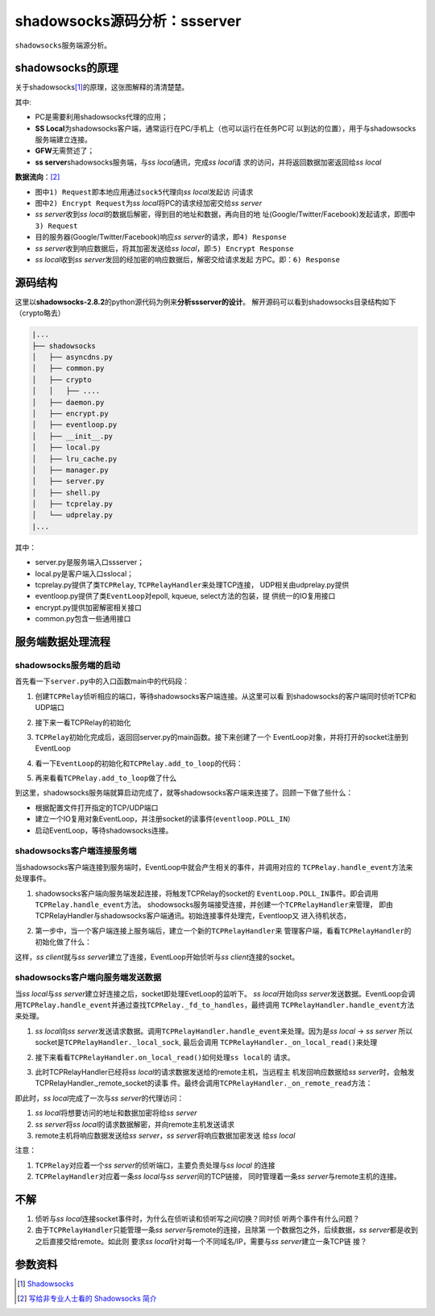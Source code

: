 shadowsocks源码分析：ssserver
*******************************

``shadowsocks``\ 服务端源分析。


.. author:: default
.. categories:: python
.. tags:: python, program
.. comments::
.. more::

shadowsocks的原理
===================
关于shadowsocks\ [1]_\ 的原理，这张图解释的清清楚楚。

.. image:: images/whats-shadowsocks-04.png

其中: 

*   PC是需要利用shadowsocks代理的应用；
*   **SS Local**\ 为shadowsocks客户端，通常运行在PC/手机上（也可以运行在任务PC可
    以到达的位置），用于与shadowsocks服务端建立连接。
*   **GFW**\ 无需赘述了；
*   **ss server**\ shadowsocks服务端，与\ `ss local`\ 通讯，完成\ `ss local`\ 请
    求的访问，并将返回数据加密返回给\ `ss local`

**数据流向**\ ：\ [2]_

*   图中\ ``1) Request``\ 即本地应用通过\ ``sock5``\ 代理向\ `ss local`\ 发起访
    问请求
*   图中\ ``2) Encrypt Request``\ 为\ `ss local`\ 将PC的请求经加密交给\ `ss
    server`
*   `ss server`\ 收到\ `ss local`\ 的数据后解密，得到目的地址和数据，再向目的地
    址(Google/Twitter/Facebook)发起请求，即图中\ ``3) Request``
*   目的服务器(Google/Twitter/Facebook)响应\ `ss server`\ 的请求，即\ ``4)
    Response``
*   `ss server`\ 收到响应数据后，将其加密发送给\ `ss local`\ ，即:\ ``5)
    Encrypt Response``
*   `ss local`\ 收到\ `ss server`\ 发回的经加密的响应数据后，解密交给请求发起
    方PC。即：\ ``6) Response``


源码结构
==========
这里以\ **shadowsocks-2.8.2**\ 的python源代码为例来\ **分析ssserver的设计**\ 。
解开源码可以看到shadowsocks目录结构如下（crypto略去）

.. code-block:: none

    |...
    ├── shadowsocks
    │   ├── asyncdns.py
    │   ├── common.py
    │   ├── crypto
    │   │   ├── ....
    │   ├── daemon.py
    │   ├── encrypt.py
    │   ├── eventloop.py
    │   ├── __init__.py
    │   ├── local.py
    │   ├── lru_cache.py
    │   ├── manager.py
    │   ├── server.py
    │   ├── shell.py
    │   ├── tcprelay.py
    │   └── udprelay.py
    |...

其中：

*   server.py是服务端入口ssserver；
*   local.py是客户端入口sslocal；
*   tcprelay.py提供了类\ ``TCPRelay``, ``TCPRelayHandler``\ 来处理TCP连接，
    UDP相关由udprelay.py提供
*   eventloop.py提供了类\ ``EventLoop``\ 对epoll, kqueue, select方法的包装，提
    供统一的IO复用接口
*   encrypt.py提供加密解密相关接口
*   common.py包含一些通用接口


服务端数据处理流程
===================

shadowsocks服务端的启动
----------------------------

首先看一下\ ``server.py``\ 中的入口函数main中的代码段：

1.  创建\ ``TCPRelay``\ 侦听相应的端口，等待shadowsocks客户端连接。从这里可以看
    到shadowsocks的客户端同时侦听TCP和UDP端口

.. code-block:: python
    :linenos:
    :emphasize-lines: 7,8

    # file: server.py
    for port, password in port_password.items():
        a_config = config.copy()
        a_config['server_port'] = int(port)
        a_config['password'] = password
        logging.info("starting server at %s:%d" %
                     (a_config['server'], int(port)))
        tcp_servers.append(tcprelay.TCPRelay(a_config, dns_resolver, False))
        udp_servers.append(udprelay.UDPRelay(a_config, dns_resolver, False))

2.  接下来一看TCPRelay的初始化

.. code-block:: python
    :linenos:
    
    # file tcprelay.py

    class TCPRelay(object):
        # TCPRelay侦听并处理来自ss client连接请求
        def __init__(self, config, dns_resolver, is_local, stat_callback=None):
            self._config = config
            self._is_local = is_local       # 是否为ss local。False
            self._dns_resolver = dns_resolver
            self._closed = False
            self._eventloop = None
            self._fd_to_handlers = {}   # {socketfd: socket_handle}

            self._timeout = config['timeout']
            self._timeouts = []  # a list for all the handlers
            # we trim the timeouts once a while
            self._timeout_offset = 0   # last checked position for timeout
            self._handler_to_timeouts = {}  # key: handler value: index in timeouts

            if is_local:
                listen_addr = config['local_address']
                listen_port = config['local_port']
            else:
                listen_addr = config['server']
                listen_port = config['server_port']
            self._listen_port = listen_port

            # 打开一个socket，并设置相关参数，然后bind, listen
            addrs = socket.getaddrinfo(listen_addr, listen_port, 0,
                                       socket.SOCK_STREAM, socket.SOL_TCP)
            if len(addrs) == 0:
                raise Exception("can't get addrinfo for %s:%d" %
                                (listen_addr, listen_port))
            af, socktype, proto, canonname, sa = addrs[0]
            server_socket = socket.socket(af, socktype, proto)
            server_socket.setsockopt(socket.SOL_SOCKET, socket.SO_REUSEADDR, 1)
            server_socket.bind(sa)
            server_socket.setblocking(False)
            if config['fast_open']:
                try:
                    server_socket.setsockopt(socket.SOL_TCP, 23, 5)
                except socket.error:
                    logging.error('warning: fast open is not available')
                    self._config['fast_open'] = False
            server_socket.listen(1024)
            self._server_socket = server_socket
            self._stat_callback = stat_callback
    

3.  ``TCPRelay``\ 初始化完成后，返回回server.py的main函数。接下来创建了一个
    EventLoop对象，并将打开的socket注册到EventLoop

.. code-block:: python
    :linenos:
    :emphasize-lines: 16

    # file: server.py
    def main():
        # ...
        def run_server():
            # 注册signal处理函数
            # ...
            try:
                # 创建EventLoop
                loop = eventloop.EventLoop()
                dns_resolver.add_to_loop(loop)

                # 观察者模式
                # epoll/kqueue/select观察着socket的状态，当socket状态发生变化时
                # 调用消息处理函数
                # 将已经打开的socket注册到EventLoop侦听相应的事件
                list(map(lambda s: s.add_to_loop(loop), tcp_servers + udp_servers))

                daemon.set_user(config.get('user', None))
                # 启动事件循环，等待shadowsocks客户端的连接
                loop.run()
            except Exception as e:
                shell.print_exception(e)
                sys.exit(1)

        if int(config['workers']) > 1:
            #...
        run_server()


4.  看一下\ ``EventLoop``\ 的初始化和\ ``TCPRelay.add_to_loop``\ 的代码：

.. sourcecode:: python
    :linenos:
    :emphasize-lines: 18, 32, 42, 55

    # file: eventloop.py

    class EventLoop(object):
        def __init__(self):
            # 选择IO复用模式，初始化一些参数
            if hasattr(select, 'epoll'):
                self._impl = select.epoll()
                model = 'epoll'
            elif hasattr(select, 'kqueue'):
                self._impl = KqueueLoop()
                model = 'kqueue'
            elif hasattr(select, 'select'):
                self._impl = SelectLoop()
                model = 'select'
            else:
                raise Exception('can not find any available functions in select '
                                'package')
            self._fdmap = {}  # (f, handler) 此结构非重要
            self._last_time = time.time()
            self._periodic_callbacks = []
            self._stopping = False
            logging.debug('using event model: %s', model)

        def add(self, f, mode, handler):
            # 参数：
            #   f:  socket
            #   mode: 所侦听的事件
            #   handler: 事件处理对象，当socket注册的事件mode发生时，会调用
            #           handler.handle_event(...)
            fd = f.fileno()
            # 此处将(socket, handler)加入到一个字典, key为socket的文件描述符
            self._fdmap[fd] = (f, handler)
            self._impl.register(fd, mode)

        def run(self):
            events = []
            while not self._stopping:
                # ...
                asap = False
                try:
                    # 等待事件触发，返回触发的事件
                    events = self.poll(TIMEOUT_PRECISION)
                except (OSError, IOError) as e:
                    if errno_from_exception(e) in (errno.EPIPE, errno.EINTR):
                    # ...

                # 遍历被激活的事件
                for sock, fd, event in events:
                    # 根据文件描述述查找对应的handle。在self.add函数加注册的
                    handler = self._fdmap.get(fd, None)
                    if handler is not None:
                        handler = handler[1]
                        try:
                            # 调用相关_handle_event方法，处理事件
                            handler.handle_event(sock, fd, event)
                        # ...


5.  再来看看\ ``TCPRelay.add_to_loop``\ 做了什么
    
.. code-block:: python 
    :linenos:
    :emphasize-lines: 11

    # file: tcprelay.py
    class TCPRelay(object):
        # ...
        def add_to_loop(self, loop):
            if self._eventloop:
                raise Exception('already add to loop')
            if self._closed:
                raise Exception('already closed')
            self._eventloop = loop
            # 调用EventLoop的add方法注册自身打开的socket
            self._eventloop.add(self._server_socket,
                                eventloop.POLL_IN | eventloop.POLL_ERR, self)
            # 调用EventLoop的add_periodic方法注册一个周期处理函数，
            # 清理失效的socket
            self._eventloop.add_periodic(self.handle_periodic)


到这里，shadowsocks服务端就算启动完成了，就等shadowsocks客户端来连接了。回顾一下做了些什么：

*   根据配置文件打开指定的TCP/UDP端口
*   建立一个IO复用对象EventLoop，并注册socket的读事件(\ ``eventloop.POLL_IN``\）
*   启动EventLoop，等待shadowsocks连接。


shadowsocks客户端连接服务端
-----------------------------
当shadowsocks客户端连接到服务端时，EventLoop中就会产生相关的事件，并调用对应的
``TCPRelay.handle_event``\ 方法来处理事件。

1.  shadowsocks客户端向服务端发起连接，将触发TCPRelay的socket的
    ``EventLoop.POLL_IN``\ 事件。即会调用\ ``TCPRelay.handle_event``\ 方法。
    shodowsocks服务端接受连接，并创建一个\ ``TCPRelayHandler``\ 来管理，
    即由TCPRelayHandler与shadowsocks客户端通讯。初始连接事件处理完，Eventloop又
    进入待机状态，

.. code-block:: python
    :linenos:
    :emphasize-lines: 16, 18, 28, 31

    # file: tcprelay.py
    class TCPRelay(object):
        def handle_event(self, sock, fd, event):
            # handle events and dispatch to handlers
            if sock:
                logging.log(shell.VERBOSE_LEVEL, 'fd %d %s', fd,
                            eventloop.EVENT_NAMES.get(event, event))
            # 如果事件来自self._server_socket(服务端侦听socket)
            if sock == self._server_socket:
                if event & eventloop.POLL_ERR:
                    # TODO
                    raise Exception('server_socket error')
                try:
                    logging.debug('accept')
                    # 接受新的客户端连接
                    conn = self._server_socket.accept()
                    # 建立TCPRelayHandler来管理客户端
                    TCPRelayHandler(self, self._fd_to_handlers,
                                    self._eventloop, conn[0], self._config,
                                    self._dns_resolver, self._is_local)
                except (OSError, IOError) as e:
                # ...
            else:
            # 如果事件是由其它socket触发的，
            # 且sock是有效的
                if sock:
                    # 根据fd查找到对应的handler
                    handler = self._fd_to_handlers.get(fd, None)
                    if handler:
                        # 调用handler.handle_event来处理事件
                        handler.handle_event(sock, event)
            # ...


2.  第一步中，当一个客户端连接上服务端后，建立一个新的\ ``TCPRelayHandler``\ 来
    管理客户端，看看\ ``TCPRelayHandler``\ 的初始化做了什么：

.. code-block:: python
    :linenos:
    :emphasize-lines: 7, 13, 17

    # file: tcprelay.py
    class TCPRelayHandler(object):
        def __init__(self, server, fd_to_handlers, loop, local_sock, config,
                     dns_resolver, is_local):
            # 创建当前对象的TCPRelay对象
            self._server = server
            self._fd_to_handlers = fd_to_handlers
            self._loop = loop
            # 与ss client的socket连接
            self._local_sock = local_sock
            # ...
            # 请注意初始状态值
            self._stage = STAGE_INIT
            self._upstream_status = WAIT_STATUS_READING
            self._downstream_status = WAIT_STATUS_INIT
            # ...
            # 将socket(与ss client连接)加入到TCPRelay的fd_to_handlers的字典中
            # 此时字典里只有一项（假定当前是第一个也是唯一一个ss client的连接）
            # 即ss client与ss server的连接socket
            fd_to_handlers[local_sock.fileno()] = self
            local_sock.setblocking(False)
            local_sock.setsockopt(socket.SOL_TCP, socket.TCP_NODELAY, 1)
            # 将与ss client连接的socket注册至EventLoop。首先注册的是POLL_IN事件
            # socket被添加到EventLoop的字典_fdmap中
            loop.add(local_sock, eventloop.POLL_IN | eventloop.POLL_ERR,
                     self._server)
            self.last_activity = 0
            # 更新活动信息，以免被TCPRelay清理
            self._update_activity()


这样，\ *ss client*\ 就与\ *ss server*\ 建立了连接，EventLoop开始侦听与\
`ss client`\ 连接的socket。


shadowsocks客户端向服务端发送数据
-----------------------------------
当\ `ss local`\ 与\ `ss server`\ 建立好连接之后，socket即处理EvetLoop的监听下。
`ss local`\ 开始向\ `ss server`\ 发送数据。EventLoop会调用\
``TCPRelay.handle_event``\ 并通过查找\ ``TCPRelay._fd_to_handles``\ ，最终调用
``TCPRelayHandler.handle_event``\ 方法来处理。

1.  `ss local`\ 向\ `ss server`\ 发送请求数据。调用\
    ``TCPRelayHandler.handle_event``\ 来处理。因为是\ `ss local` -> `ss server`
    所以socket是\ ``TCPRelayHandler._local_sock``, 最后会调用
    ``TCPRelayHandler._on_local_read()``\ 来处理

.. code-block:: python
    :linenos:
    :emphasize-lines: 6, 10, 22

    # file: tcprelay.py
    class TCPRelayHandler(object):
        # ...
        def handle_event(self, sock, event):
            # handle all events in this handler and dispatch them to methods
            if self._stage == STAGE_DESTROYED:
                logging.debug('ignore handle_event: destroyed')
                return
            # order is important
            if sock == self._remote_sock:
                if event & eventloop.POLL_ERR:
                    self._on_remote_error()
                    if self._stage == STAGE_DESTROYED:
                        return
                if event & (eventloop.POLL_IN | eventloop.POLL_HUP):
                    self._on_remote_read()
                    if self._stage == STAGE_DESTROYED:
                        return
                if event & eventloop.POLL_OUT:
                    self._on_remote_write()
            # 是ss local与ss server间的socket触发了事件
            elif sock == self._local_sock:
                if event & eventloop.POLL_ERR:
                    self._on_local_error()
                    if self._stage == STAGE_DESTROYED:
                        return
                # 如果为读事件，即ss local向ss server发送请求
                if event & (eventloop.POLL_IN | eventloop.POLL_HUP):
                    self._on_local_read()
                    if self._stage == STAGE_DESTROYED:
                        return
                # 如果为可写事件
                if event & eventloop.POLL_OUT:
                    self._on_local_write()
            else:
                logging.warn('unknown socket')
        # ...


2.  接下来看看\ ``TCPRelayHandler.on_local_read()``\ 如何处理\ ``ss local``\ 的
    请求。

.. code-block:: python
    :linenos:
    :emphasize-lines: 6, 10, 22

    # file: tcprelay.py
    class TCPRelayHandler(object):
        def _on_local_read(self):
            # handle all local read events and dispatch them to methods for
            # each stage
            if not self._local_sock:
                return
            is_local = self._is_local
            data = None
            try:
                # 从socket读取数据
                data = self._local_sock.recv(BUF_SIZE)
            # ...
            if not is_local:
                # 由于当前是 ss server，所以走向此分支
                # 将数据解密
                data = self._encryptor.decrypt(data)
                if not data:
                    return
            # 检查状态
            if self._stage == STAGE_STREAM:
                if self._is_local:
                    data = self._encryptor.encrypt(data)
                self._write_to_sock(data, self._remote_sock)
                return
            # 当前是ss server
            elif is_local and self._stage == STAGE_INIT:
                # TODO check auth method
                self._write_to_sock(b'\x05\00', self._local_sock)
                self._stage = STAGE_ADDR
                return
            elif self._stage == STAGE_CONNECTING:
                self._handle_stage_connecting(data)
            elif (is_local and self._stage == STAGE_ADDR) or \
                    (not is_local and self._stage == STAGE_INIT):
                # 第一个数据包的处理来到这一步
                self._handle_stage_addr(data)

        def _handle_stage_addr(self, data):
            try:
                if self._is_local:
                    # ...
                # 解析ss local的数据包
                header_result = parse_header(data)
                # ...
                # 得到ss local想要连接到remote主机和数据
                addrtype, remote_addr, remote_port, header_length = header_result
                logging.info('connecting %s:%d from %s:%d' %
                             (common.to_str(remote_addr), remote_port,
                              self._client_address[0], self._client_address[1]))
                self._remote_address = (common.to_str(remote_addr), remote_port)
                # pause reading
                # 改变与ss local连接socket的侦听事件？
                self._update_stream(STREAM_UP, WAIT_STATUS_WRITING)
                # 进入到STAGE_DNS态
                self._stage = STAGE_DNS
                if self._is_local:
                    # ...
                else:
                    if len(data) > header_length:
                        # 将ss local的请求数据写入值缓冲队列
                        self._data_to_write_to_remote.append(data[header_length:])
                    # notice here may go into _handle_dns_resolved directly
                    # 解析ss local请求的域名
                    # 完成后调用TCPRelayHandler._handle_dns_resolved()
                    self._dns_resolver.resolve(remote_addr,
                                               self._handle_dns_resolved)
            except Exception as e:
                # ...
        # ...

        # 此函数有点让人晕
        def _update_stream(self, stream, status):
            # update a stream to a new waiting status

            # check if status is changed
            # only update if dirty
            dirty = False
            if stream == STREAM_DOWN:
                if self._downstream_status != status:
                    self._downstream_status = status
                    dirty = True
            elif stream == STREAM_UP:
                if self._upstream_status != status:
                    self._upstream_status = status
                    dirty = True
            if dirty:
                if self._local_sock:
                    event = eventloop.POLL_ERR
                    if self._downstream_status & WAIT_STATUS_WRITING:
                        event |= eventloop.POLL_OUT
                    if self._upstream_status & WAIT_STATUS_READING:
                        event |= eventloop.POLL_IN
                    self._loop.modify(self._local_sock, event)
                if self._remote_sock:
                    event = eventloop.POLL_ERR
                    if self._downstream_status & WAIT_STATUS_READING:
                        event |= eventloop.POLL_IN
                    if self._upstream_status & WAIT_STATUS_WRITING:
                        event |= eventloop.POLL_OUT
                    self._loop.modify(self._remote_sock, event)

        # 客户端请求的域名解析完成
        def _handle_dns_resolved(self, result, error):
            if error:
                self._log_error(error)
                self.destroy()
                return
            if result:
                ip = result[1]
                if ip:

                    try:
                        self._stage = STAGE_CONNECTING
                        remote_addr = ip
                        if self._is_local:
                            remote_port = self._chosen_server[1]
                        else:
                            remote_port = self._remote_address[1]

                        if self._is_local and self._config['fast_open']:
                            # ...
                        else:
                            # else do connect
                            # 非常重要!!
                            # 创建一个到remote主机的socket，并将socket的文件描述
                            # 符和socket添加到TCPRelay的字典
                            # TCPRelay._fd_to_handler中
                            remote_sock = self._create_remote_socket(remote_addr,
                                                                     remote_port)
                            try:
                                # 连接remote主机（ss local请求的地址）
                                remote_sock.connect((remote_addr, remote_port))
                            except (OSError, IOError) as e:
                                if eventloop.errno_from_exception(e) == \
                                        errno.EINPROGRESS:
                                    pass
                            # 注册可写事件。是不是只要可写立即就会触发？
                            # 如果是，马上会调用TCPRelayHandler._on_remote_wirte()
                            # 将ss local请求的数据发送到remote主机
                            self._loop.add(remote_sock,
                                           eventloop.POLL_ERR | eventloop.POLL_OUT,
                                           self._server)
                            # TCPRelayHandler进入STAGE_CONNECTING态
                            self._stage = STAGE_CONNECTING
                            # 更新stream状态
                            self._update_stream(STREAM_UP, WAIT_STATUS_READWRITING)
                            self._update_stream(STREAM_DOWN, WAIT_STATUS_READING)
                        return
                    except Exception as e:
                        shell.print_exception(e)
                        if self._config['verbose']:
                            traceback.print_exc()
            self.destroy()

3.  此时TCPRelayHandler已经将\ `ss local`\ 的请求数据发送给的remote主机，当远程主
    机发回响应数据给\ `ss server`\ 时，会触发TCPRelayHandler._remote_socket的读事
    件。最终会调用\ ``TCPRelayHandler._on_remote_read``\ 方法：

.. sourcecode: python
    :linenos:

    # file: tcprelay.py
    class TCPRelayHandler(object):
        def _on_remote_read(self):
            # handle all remote read events
            data = None
            try:
                # 读取来自remote的数据
                data = self._remote_sock.recv(BUF_SIZE)

            # ...
            # 更新socket活跃状态
            self._update_activity(len(data))
            if self._is_local:
                data = self._encryptor.decrypt(data)
            else:
                # 将remote返回的数据加密
                data = self._encryptor.encrypt(data)
            try:
                # 将加密后的数据发送给ss local
                self._write_to_sock(data, self._local_sock)
            # ...


即此时，\ `ss local`\ 完成了一次与\ `ss server`\ 的代理访问：

1.  `ss local`\ 将想要访问的地址和数据加密将给\ `ss server`
2.  `ss server`\ 将\ `ss local`\ 的请求数据解密，并向remote主机发送请求
3.  remote主机将响应数据发送给\ `ss server`\ ，\ `ss server`\ 将响应数据加密发送
    给\ `ss local`

注意：
    
1.  ``TCPRelay``\ 对应着一个\ `ss server`\ 的侦听端口，主要负责处理与\ `ss local`
    的连接
2.  ``TCPRelayHandler``\ 对应着一条\ `ss local`\ 与\ `ss server`\ 间的TCP链接，
    同时管理着一条\ `ss server`\ 与remote主机的连接。

不解
=========
1.  侦听与\ `ss local`\ 连接socket事件时，为什么在侦听读和侦听写之间切换？同时侦
    听两个事件有什么问题？
2.  由于\ ``TCPRelayHandler``\ 只能管理一条\ `ss server`\ 与remote的连接，且除第
    一个数据包之外，后续数据，\ `ss server`\ 都是收到之后直接交给remote。如此则
    要求\ `ss local`\ 针对每一个不同域名/IP，需要与\ `ss server`\ 建立一条TCP链
    接？

.. todo::

    1.  阅读local代码
    1.  阅读dns解析，配置管理的代码


参数资料
=========

.. [1]  `Shadowsocks <https://shadowsocks.org>`_
.. [2]  `写给非专业人士看的 Shadowsocks 简介
        <http://vc2tea.com/whats-shadowsocks/>`_
